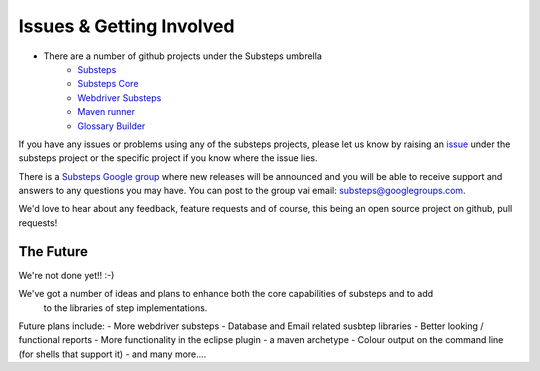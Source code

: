 Issues & Getting Involved
=========================

- There are a number of github projects under the Substeps umbrella
   - `Substeps <https://github.com/technophobia/substeps>`_
   - `Substeps Core <https://github.com/technophobia/substeps-core>`_
   - `Webdriver Substeps <https://github.com/technophobia/substeps-webdriver>`_
   - `Maven runner <https://github.com/technophobia/substeps-runner>`_
   - `Glossary Builder <https://github.com/technophobia/substeps-glossary>`_

If you have any issues or problems using any of the substeps projects, please let us know by raising an `issue <https://github.com/technophobia/substeps/issues>`_ under the substeps project or the specific project if you know where the issue lies. 

There is a `Substeps Google group <http://groups.google.com/group/substeps?hl=en-GB>`_ where new releases will be announced and you will be able to receive support and answers to any questions you may have.  You can post to the group vai email: substeps@googlegroups.com.

We'd love to hear about any feedback, feature requests and of course, this being an open source project on github, pull requests!

The Future
----------

We're not done yet!! :-)

We've got a number of ideas and plans to enhance both the core capabilities of substeps and to add
 to the libraries of step implementations.
 
Future plans include:
- More webdriver substeps
- Database and Email related susbtep libraries
- Better looking / functional reports
- More functionality in the eclipse plugin
- a maven archetype
- Colour output on the command line (for shells that support it)
- and many more....
